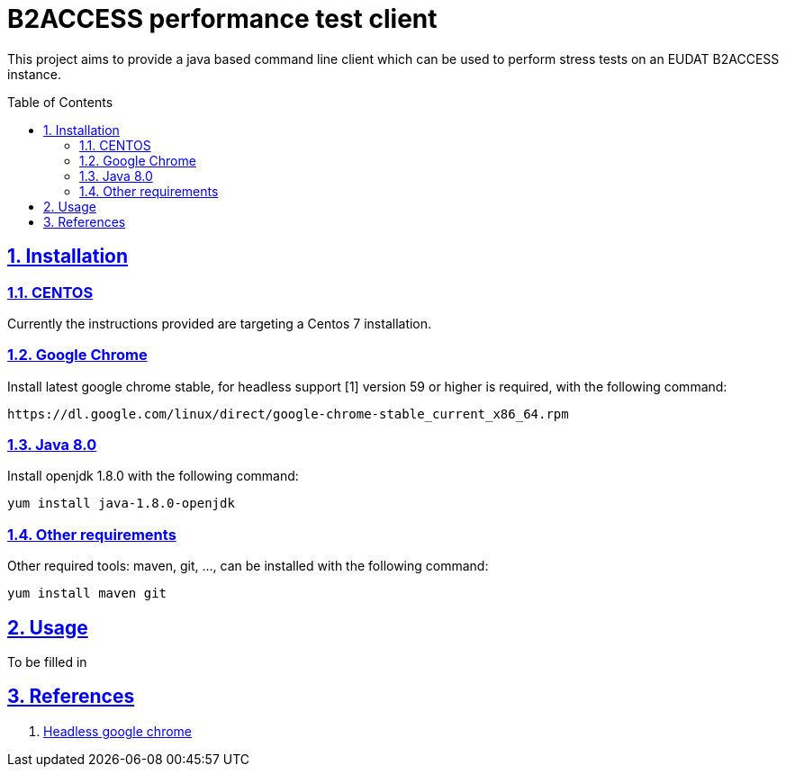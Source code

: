 = B2ACCESS performance test client
:caution-caption: ☡ CAUTION
:important-caption: ❗ IMPORTANT
:note-caption: 🛈 NOTE
:sectanchors:
:sectlinks:
:sectnumlevels: 6
:sectnums:
:source-highlighter: pygments
:tip-caption: 💡 TIP
:toc-placement: preamble
:toc:
:warning-caption: ⚠ WARNING

This project aims to provide a java based command line client which can be used
to perform stress tests on an EUDAT B2ACCESS instance.

== Installation

=== CENTOS 

Currently the instructions provided are targeting a Centos 7 installation.

=== Google Chrome

Install latest google chrome stable, for headless support [1] version 59 or higher is required, 
with the following command:
[source,sh]
----
https://dl.google.com/linux/direct/google-chrome-stable_current_x86_64.rpm
----

=== Java 8.0

Install openjdk 1.8.0 with the following command:
[source,sh]
----
yum install java-1.8.0-openjdk
----

=== Other requirements

Other required tools: maven, git, ..., can be installed with the following command:
[source,sh]
----
yum install maven git
----

== Usage

To be filled in

== References

1. https://developers.google.com/web/updates/2017/04/headless-chrome[Headless google chrome]